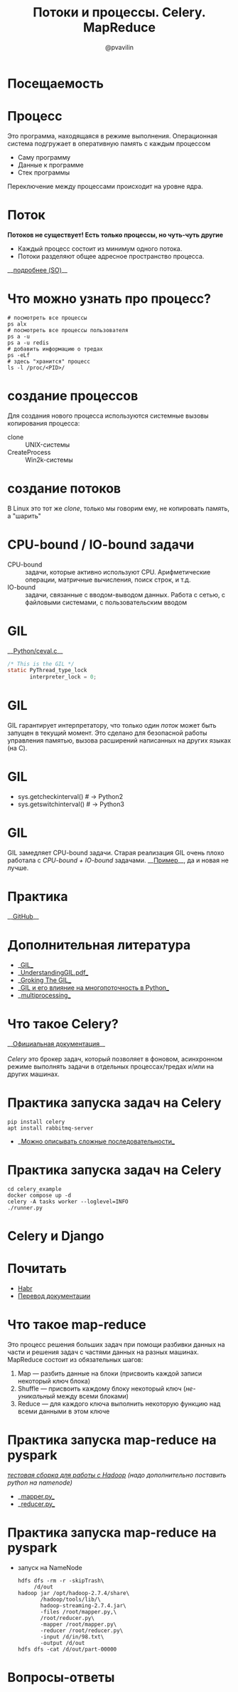 #+TITLE: Потоки и процессы. Celery. MapReduce
#+EMAIL: @pvavilin
#+AUTHOR: @pvavilin
#+INFOJS_OPT: view:nil toc:nil ltoc:t mouse:underline buttons:0 path:https://orgmode.org/org-info.js
#+startup: beamer
#+LaTeX_CLASS: beamer
#+LaTeX_CLASS_OPTIONS: [smallest]
#+LATEX_HEADER: \usepackage{tikzsymbols}
#+LATEX_HEADER: \usetheme{default}
#+LATEX_HEADER: \usecolortheme{crane}
#+LATEX_HEADER: \RequirePackage{fancyvrb}
#+LATEX_HEADER: \DefineVerbatimEnvironment{verbatim}{Verbatim}{fontsize=\scriptsize}
#+LaTeX_HEADER: \lstset{basicstyle=\scriptsize\ttfamily}
#+LATEX_HEADER: \usebackgroundtemplate{\includegraphics[width=.99\paperwidth,height=.99\paperheight]{bg.jpeg}}
#+OPTIONS: \n:t ^:nil
* Посещаемость
  #+ATTR_LATEX: :width .57\textwidth
  [[file:qrcode.png]]
* Процесс
  Это программа, находящаяся в режиме выполнения. Операционная система подгружает в оперативную память с каждым процессом
  - Саму программу
  - Данные к программе
  - Стек программы
  Переключение между процессами происходит на уровне ядра.
* Поток
  **Потоков не существует! Есть только процессы, но чуть-чуть другие \Smiley[][yellow]**
  [[file:CLONEFlags.png]]
  - Каждый процесс состоит из минимум одного потока.
  - Потоки разделяют общее адресное пространство процесса.
  __[[https://stackoverflow.com/a/809049][подробнее (SO)]]__
* Что можно узнать про процесс?
    #+BEGIN_SRC shell :exports code
      # посмотреть все процессы
      ps alx
      # посмотреть все процессы пользователя
      ps a -u
      ps a -u redis
      # добавить информацию о тредах
      ps -eLf
      # здесь "хранится" процесс
      ls -l /proc/<PID>/
    #+END_SRC
* создание процессов
  Для создания нового процесса используются системные вызовы копирования процесса:
  - clone :: UNIX-системы
  - CreateProcess :: Win2k-системы
* создание потоков
  В Linux это тот же $clone$, только мы говорим ему, не копировать память, а "шарить"
  [[file:PwTDC.png]]
* CPU-bound / IO-bound задачи
  - CPU-bound :: задачи, которые активно используют CPU. Арифметические операции, матричные вычисления, поиск строк, и т.д.
  - IO-bound :: задачи, связанные с вводом-выводом данных. Работа с сетью, с файловыми системами, с пользовательским вводом
* GIL
  __[[https://github.com/python/cpython/blob/e62a694fee53ba7fc16d6afbaa53b373c878f300/Python/ceval.c#L238][Python/ceval.c]]__
  #+BEGIN_SRC C :exports code
    /* This is the GIL */
    static PyThread_type_lock
           interpreter_lock = 0;
  #+END_SRC
* GIL
  GIL гарантирует интерпретатору, что только один /поток/ может быть запущен в текущий момент. Это сделано для безопасной работы управления памятью, вызова расширений написанных на других языках (на C).
* GIL
  [[file:GIL.png]]
  - sys.getcheckinterval()  # -> Python2
  - sys.getswitchinterval() # -> Python3
* GIL
  GIL замедляет CPU-bound задачи. Старая реализация GIL очень плохо работала с /CPU-bound + IO-bound/ задачами. __[[https://dabeaz.blogspot.com/2010/01/python-gil-visualized.html][Пример]]__, да и новая не лучше.
* Практика
  __[[https://github.com/pimiento/python_threads_examples/][GitHub]]__
* Дополнительная литература
  - __[[https://realpython.com/python-gil/][GIL]]__
  - __[[https://www.dabeaz.com/python/UnderstandingGIL.pdf][UnderstandingGIL.pdf]]__
  - __[[https://opensource.com/article/17/4/grok-gil][Groking The GIL]]__
  - __[[https://habr.com/ru/post/592189/][GIL и его влияние на многопоточность в Python]]__
  - __[[https://docs.python.org/3/library/multiprocessing.html][multiprocessing]]__
* Что такое Celery?
  __[[https://docs.celeryproject.org/en/stable/getting-started/introduction.html][Официальная документация]]__
  \newline{}
  /Celery/ это брокер задач, который позволяет в фоновом, асинхронном режиме выполнять задачи в отдельных процессах/тредах и/или на других машинах.
* Практика запуска задач на Celery
  #+BEGIN_SRC shell :exports code
    pip install celery
    apt install rabbitmq-server
  #+END_SRC
  - __[[https://docs.celeryq.dev/en/stable/getting-started/next-steps.html#groups][Можно описывать сложные последовательности]]__
* Практика запуска задач на Celery
  #+begin_src shell :export code
    cd celery_example
    docker compose up -d
    celery -A tasks worker --loglevel=INFO
    ./runner.py
  #+end_src
* Celery и Django
  #+ATTR_LATEX: :width .7\textwidth
  [[file:django_celery.png]]
* Почитать
  - [[https://habr.com/ru/companies/otus/articles/503380/][Habr]]
  - [[https://django.fun/ru/articles/tutorials/django-i-celery-1-ustanovka/][Перевод документации]]
* Что такое map-reduce
  Это процесс решения больших задач при помощи разбивки данных на части и решения задач с частями данных на разных машинах. MapReduce состоит из обязательных шагов:
  1. Map — разбить данные на блоки (присвоить каждой записи некоторый ключ блока)
  2. Shuffle — присвоить каждому блоку некоторый ключ (/не-уникальный/ между всеми блоками)
  3. Reduce — для каждого ключа выполнить некоторую функцию над всеми данными в этом ключе
* Практика запуска map-reduce на pyspark
  /[[https://medium.com/analytics-vidhya/how-to-easily-install-hadoop-with-docker-ad094d556f11][тестовая сборка для работы с Hadoop]] (надо дополнительно поставить python на namenode)/
  - __[[https://github.com/pimiento/python_threads_examples/blob/main/mapper.py][mapper.py]]__
  - __[[https://github.com/pimiento/python_threads_examples/blob/main/reducer.py][reducer.py]]__
* Практика запуска map-reduce на pyspark
  - запуск на NameNode
    #+BEGIN_SRC shell :exports code
      hdfs dfs -rm -r -skipTrash\
           /d/out
      hadoop jar /opt/hadoop-2.7.4/share\
             /hadoop/tools/lib/\
             hadoop-streaming-2.7.4.jar\
             -files /root/mapper.py,\
             /root/reducer.py\
             -mapper /root/mapper.py\
             -reducer /root/reducer.py\
             -input /d/in/98.txt\
             -output /d/out
      hdfs dfs -cat /d/out/part-00000
    #+END_SRC

    #+BEGIN_SRC shell :exports none :tangle run_mapreduce.sh :shebang "#!/bin/bash"
      hdfs dfs -rm -r -skipTrash /d/out
      hadoop jar /opt/hadoop-2.7.4/share/hadoop/tools/lib/hadoop-streaming-2.7.4.jar -files /root/mapper.py, /root/reducer.py -mapper /root/mapper.py -reducer /root/reducer.py -input /d/in/98.txt -output /d/out
      hdfs dfs -cat /d/out/part-00000 | sort -k2 -n
    #+END_SRC

* Вопросы-ответы
  #+ATTR_LATEX: :width .6\textwidth
  [[file:questions.jpg]]
